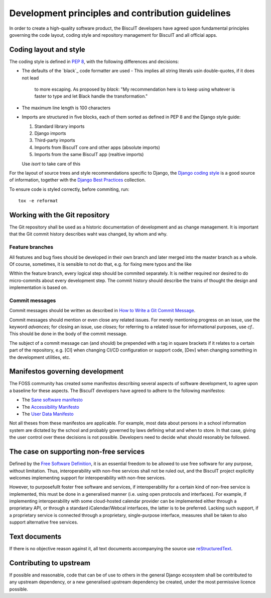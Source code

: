 Development principles and contribution guidelines
==================================================

In order to create a high-quality software product, the BiscuIT developers
have agreed upon fundamental principles governing the code layout, coding
style and repository management for BiscuIT and all official apps.


Coding layout and style
-----------------------

The coding style is defined in `PEP 8`_, with the following differences and
decisions:

- The defaults of the `black`_ code formatter are used
  - This implies all string literals usin double-quotes, if it does not lead
    to more escaping. As proposed by `black`: "My recommendation here is to
    keep using whatever is faster to type and let Black handle the transformation."
- The maximum line length is 100 characters
- Imports are structured in five blocks, each of them sorted as defined in
  PEP 8 and the Django style guide:

  1. Standard library imports
  2. Django imports
  3. Third-party imports
  4. Imports from BiscuIT core and other apps (absolute imports)
  5. Imports from the same BiscuIT app (realtive imports)

  Use `isort` to take care of this

For the layout of source trees and style recommendations specific to Django,
the `Django coding style`_ is a good source of information, together with
the `Django Best Practices`_ collection.

To ensure code is styled correctly, before commiting, run::

  tox -e reformat


Working with the Git repository
-------------------------------

The Git repository shall be used as a historic documentation of development
and as change management. It is important that the Git commit history
describes waht was changed, by whom and why.

Feature branches
~~~~~~~~~~~~~~~~

All features and bug fixes should be developed in their own branch and later
merged into the master branch as a whole. Of course, sometimes, it is
sensible to not do that, e.g. for fixing mere typos and the like

WIthin the feature branch, every logical step should be commited separately.
It is neither required nor desired to do micro-commits about every
development step. The commit history should describe the trains of thought
the design and implementation is based on.

Commit messages
~~~~~~~~~~~~~~~

Commit messages should be written as described in `How to Write a Git Commit
Message`_.

Commit messages should mention or even close any related issues. For merely
mentioning progress on an issue, use the keyword `advances`; for closing an
issue, use `closes`; for referring to a related issue for informational
purposes, use `cf.`. This should be done in the body of the commit message.

The subject of a commit message can (and should) be prepended with a tag in
square brackets if it relates to a certain part of the repository, e.g. [CI]
when changing CI/CD configuration or support code, [Dev] when changing
something in the development utilities, etc.

Manifestos governing development
--------------------------------

The FOSS community has created some manifestos describing several aspects of
software development, to agree upon a baseline for these aspects. The
BiscuIT developers have agreed to adhere to the following manifestos:

- The `Sane software manifesto`_
- The `Accessibility Manifesto`_
- The `User Data Manifesto`_

Not all theses from these manifestos are applicable. For example, most data
about persons in a school information system are dictated by the school and
probably governed by laws defining what and when to store. In that case,
giving the user control over these decisions is not possible. Developers
need to decide what should resonably be followed.


The case on supporting non-free services
----------------------------------------

Defined by the `Free Software Definition`_, it is an essential freedom to
be allowed to use free software for any purpose, without limitation. Thus,
interoperability with non-free services shall not be ruled out, and the
BiscuIT project explicitly welcomes implementing support for
interoperability with non-free services.

However, to purposefullt foster free software and services, if
interoperability for a certain kind of non-free service is implemented, this
must be done in a generalised manner (i.e.  using open protocols and
interfaces).  For example, if implementing interoperability with some
cloud-hosted calendar provider can be implemented either through a
proprietary API, or through a standard iCalendar/Webcal interfaces, the
latter is to be preferred.  Lacking such support, if a proprietary service
is connected through a proprietary, single-purpose interface, measures shall
be taken to also support alternative free services.


Text documents
--------------

If there is no objective reason against it, all text documents accompanying
the source use `reStructuredText`_.


Contributing to upstream
------------------------

If possible and reasonable, code that can be of use to others in the general
Django ecosystem shall be contributed to any upstream dependency, or a new
generalised upstream dependency be created, under the most permissive
licence possible.


.. _PEP 8: https://pep8.org/
.. _Django coding style: https://docs.djangoproject.com/en/dev/internals/contributing/writing-code/coding-style/
.. _Django Best Practices: https://django-best-practices.readthedocs.io/en/latest/index.html
.. _How to Write a Git Commit Message: https://chris.beams.io/posts/git-commit/
.. _Sane software manifesto: https://sane-software.globalcode.info/
.. _Accessibility Manifesto: http://accessibilitymanifesto.com/
.. _User Data Manifesto: https://userdatamanifesto.org/
.. _Free Software Definition: https://www.gnu.org/philosophy/free-sw.en.html
.. _reStructuredText: http://docutils.sourceforge.net/rst.html
